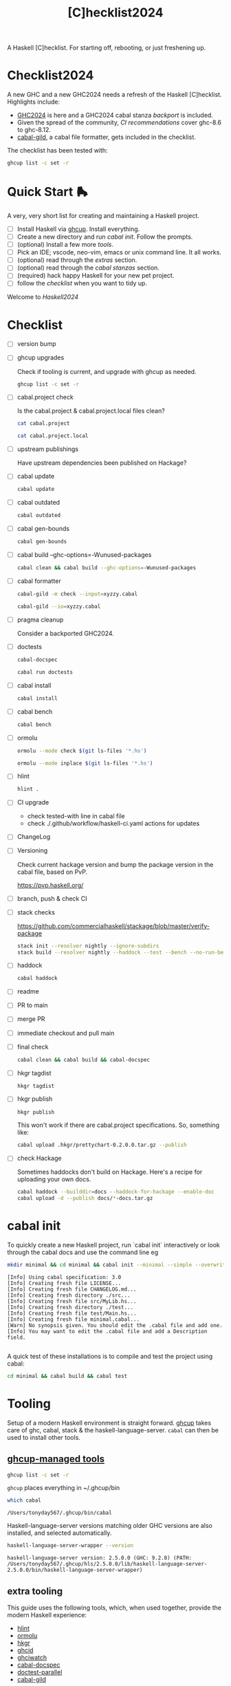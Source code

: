 #+TITLE: [C]hecklist2024

A Haskell [C]hecklist. For starting off, rebooting, or just freshening up.

* Checklist2024

A new GHC and a new GHC2024 needs a refresh of the Haskell [C]hecklist. Highlights include:

- [[https://ghc.gitlab.haskell.org/ghc/doc/users_guide/exts/control.html#extension-GHC2024][GHC2024]] is here and a GHC2024 cabal stanza [[*ghc2024-stanza][backport]] is included.
- Given the spread of the community, [[*.github/workflows/haskell-ci.yml][CI recommendations]] cover ghc-8.6 to ghc-8.12.
- [[https://hackage.haskell.org/package/cabal-gild][cabal-gild]], a cabal file formatter, gets included in the checklist.

The checklist has been tested with:

#+begin_src sh :results output
ghcup list -c set -r
#+end_src

#+RESULTS:
: ghc 9.12.2 latest,base-4.21.0.0 hls-powered,2025-03-12
: cabal 3.14.2.0 latest
: hls 2.10.0.0 recommended
: stack 3.7.1 latest
: ghcup 0.1.50.2 latest,recommended

* Quick Start 🛼

A very, very short list for creating and maintaining a Haskell project.

- [ ] Install Haskell via [[https://www.haskell.org/ghcup/][ghcup]]. Install everything.
- [ ] Create a new directory and run [[*cabal init][cabal init]]. Follow the prompts.
- [ ] (optional) Install a few more [[*extra tooling][tools]].
- [ ] Pick an IDE; vscode, neo-vim, emacs or unix command line. It all works.
- [ ] (optional) read through the [[*extras][extras]] section.
- [ ] (optional) read through the [[*cabal stanzas][cabal stanzas]] section.
- [ ] (required) hack happy Haskell for your new pet project.
- [ ] follow the [[*checklist][checklist]] when you want to tidy up.

Welcome to [[*Musings on Haskell2024][Haskell2024]]

* Checklist

- [ ] version bump
- [ ] ghcup upgrades

  Check if tooling is current, and upgrade with ghcup as needed.

  #+begin_src sh :results output :exports both
  ghcup list -c set -r
  #+end_src
- [ ] cabal.project check

  Is the cabal.project & cabal.project.local files clean?

  #+begin_src sh :results output
  cat cabal.project
  #+end_src

  #+begin_src sh :results output
  cat cabal.project.local
  #+end_src
- [ ] upstream publishings

  Have upstream dependencies been published on Hackage?
- [ ] cabal update

  #+begin_src sh :results output
  cabal update
  #+end_src
- [ ] cabal outdated
    #+begin_src sh :results output
    cabal outdated
    #+end_src
- [ ] cabal gen-bounds
    #+begin_src sh :results output
    cabal gen-bounds
    #+end_src
- [ ] cabal build --ghc-options=-Wunused-packages
    #+begin_src sh :results output
    cabal clean && cabal build --ghc-options=-Wunused-packages
    #+end_src
- [ ] cabal formatter

    #+begin_src sh :results output
    cabal-gild -m check --input=xyzzy.cabal
    #+end_src

    #+begin_src sh :results output
    cabal-gild --io=xyzzy.cabal
    #+end_src
- [ ] pragma cleanup

  Consider a backported GHC2024.
- [ ] doctests

    #+begin_src sh :results output
    cabal-docspec
    #+end_src

    #+begin_src sh :results output
    cabal run doctests
    #+end_src
- [ ] cabal install
    #+begin_src sh :results output
    cabal install
    #+end_src
- [ ] cabal bench
    #+begin_src sh :results output
    cabal bench
    #+end_src
- [ ] ormolu

  #+begin_src sh :results output
  ormolu --mode check $(git ls-files '*.hs')
  #+end_src

  #+RESULTS:

  #+begin_src sh :results output
  ormolu --mode inplace $(git ls-files '*.hs')
  #+end_src

  #+RESULTS:
- [ ] hlint
  #+begin_src sh :results output
  hlint .
  #+end_src
- [ ] CI upgrade
  - check tested-with line in cabal file
  - check ./.github/workflow/haskell-ci.yaml actions for updates
- [ ] ChangeLog
- [ ] Versioning

  Check current hackage version and bump the package version in the cabal file, based on PvP.

  https://pvp.haskell.org/
- [ ] branch, push & check CI
- [ ] stack checks

  https://github.com/commercialhaskell/stackage/blob/master/verify-package

  #+begin_src sh :results output
  stack init --resolver nightly --ignore-subdirs
  stack build --resolver nightly --haddock --test --bench --no-run-benchmarks
  #+end_src
- [ ] haddock

  #+begin_src sh :results output
  cabal haddock
  #+end_src
- [ ] readme
- [ ] PR to main
- [ ] merge PR
- [ ] immediate checkout and pull main
- [ ] final check

  #+begin_src sh :results output
  cabal clean && cabal build && cabal-docspec
  #+end_src
- [ ] hkgr tagdist

  #+begin_src sh :results output
  hkgr tagdist
  #+end_src
- [ ] hkgr publish

  #+begin_src sh :results output
  hkgr publish
  #+end_src

  This won't work if there are cabal.project specifications. So, something like:

  #+begin_src sh :results output
  cabal upload .hkgr/prettychart-0.2.0.0.tar.gz --publish
  #+end_src
- [ ] check Hackage

  Sometimes haddocks don't build on Hackage. Here's a recipe for uploading your own docs.

  #+begin_src sh
  cabal haddock --builddir=docs --haddock-for-hackage --enable-doc
  cabal upload -d --publish docs/*-docs.tar.gz
  #+end_src

* cabal init

To quickly create a new Haskell project, run `cabal init` interactively or look through the cabal docs and use the command line eg

#+begin_src sh :results output :exports both
mkdir minimal && cd minimal && cabal init --minimal --simple --overwrite --lib --tests --language=GHC2024 --license=BSD-2-Clause -p minimal
#+end_src

#+RESULTS:
#+begin_example
[Info] Using cabal specification: 3.0
[Info] Creating fresh file LICENSE...
[Info] Creating fresh file CHANGELOG.md...
[Info] Creating fresh directory ./src...
[Info] Creating fresh file src/MyLib.hs...
[Info] Creating fresh directory ./test...
[Info] Creating fresh file test/Main.hs...
[Info] Creating fresh file minimal.cabal...
[Warn] No synopsis given. You should edit the .cabal file and add one.
[Info] You may want to edit the .cabal file and add a Description field.

#+end_example

A quick test of these installations is to compile and test the project using cabal:

#+begin_src sh :results output
cd minimal && cabal build && cabal test
#+end_src

#+RESULTS:
#+begin_example
Resolving dependencies...
Build profile: -w ghc-9.12.2 -O1
In order, the following will be built (use -v for more details):
 - minimal-0.1.0.0 (lib) (first run)
Configuring library for minimal-0.1.0.0...
Preprocessing library for minimal-0.1.0.0...
Building library for minimal-0.1.0.0...
[1 of 1] Compiling MyLib            ( src/MyLib.hs, dist-newstyle/build/aarch64-osx/ghc-9.12.2/minimal-0.1.0.0/build/MyLib.o, dist-newstyle/build/aarch64-osx/ghc-9.12.2/minimal-0.1.0.0/build/MyLib.dyn_o )
Build profile: -w ghc-9.12.2 -O1
In order, the following will be built (use -v for more details):
 - minimal-0.1.0.0 (test:minimal-test) (first run)
Configuring test suite 'minimal-test' for minimal-0.1.0.0...
Preprocessing test suite 'minimal-test' for minimal-0.1.0.0...
Building test suite 'minimal-test' for minimal-0.1.0.0...
[1 of 1] Compiling Main             ( test/Main.hs, dist-newstyle/build/aarch64-osx/ghc-9.12.2/minimal-0.1.0.0/t/minimal-test/build/minimal-test/minimal-test-tmp/Main.o )
[2 of 2] Linking dist-newstyle/build/aarch64-osx/ghc-9.12.2/minimal-0.1.0.0/t/minimal-test/build/minimal-test/minimal-test
Running 1 test suites...
Test suite minimal-test: RUNNING...
Test suite not yet implemented.
Test suite minimal-test: PASS
Test suite logged to:
/Users/tonyday567/checklist/minimal/./dist-newstyle/build/aarch64-osx/ghc-9.12.2/minimal-0.1.0.0/t/minimal-test/test/minimal-0.1.0.0-minimal-test.log
1 of 1 test suites (1 of 1 test cases) passed.
#+end_example

* Tooling

Setup of a modern Haskell environment is straight forward. [[https://www.haskell.org/ghcup/][ghcup]] takes care of ghc, cabal, stack & the haskell-language-server. ~cabal~ can then be used to install other tools.

** [[https://www.haskell.org/ghcup/][ghcup-managed tools]]

#+begin_src sh :results output
ghcup list -c set -r
#+end_src

#+RESULTS:
: ghc 9.12.2 latest,base-4.21.0.0 hls-powered,2025-03-12
: cabal 3.14.2.0 latest
: hls 2.10.0.0 recommended
: stack 3.7.1 latest
: ghcup 0.1.50.2 latest,recommended

=ghcup= places everything in ~/.ghcup/bin

#+begin_src sh :results output :exports both
which cabal
#+end_src

#+RESULTS:
: /Users/tonyday567/.ghcup/bin/cabal

Haskell-language-server versions matching older GHC versions are also installed, and selected automatically.

#+begin_src sh :results output :exports both
haskell-language-server-wrapper --version
#+end_src

#+RESULTS:
: haskell-language-server version: 2.5.0.0 (GHC: 9.2.8) (PATH: /Users/tonyday567/.ghcup/hls/2.5.0.0/lib/haskell-language-server-2.5.0.0/bin/haskell-language-server-wrapper)

** extra tooling
:PROPERTIES:
:ID:       60c44d9b-9b7a-4c97-aee7-f77aa4f5d924
:END:

This guide uses the following tools, which, when used together, provide the modern Haskell experience:

- [[https://hackage.haskell.org/package/hlint][hlint]]
- [[https://hackage.haskell.org/package/ormolu][ormolu]]
- [[https://hackage.haskell.org/package/hkgr][hkgr]]
- [[https://hackage.haskell.org/package/ghcid][ghcid]]
- [[https://github.com/MercuryTechnologies/ghciwatch][ghciwatch]]
- [[https://github.com/phadej/cabal-extras/blob/master/cabal-docspec/MANUAL.md][cabal-docspec]]
- [[https://github.com/martijnbastiaan/doctest-parallel][doctest-parallel]]
- [[https://hackage.haskell.org/package/cabal-gild][cabal-gild]]

*** cabal installations

Most of the tools can be installed via cabal:

#+begin_src sh
cabal install ormolu hlint hkgr cabal-gild --allow-newer --overwrite-policy=always
#+end_src

ghciwatch is via our cousins at rust:

#+begin_src sh
cargo install ghciwatch
#+end_src

~cabal~ stores executables in ​~​/.cabal/bin, ~stack~ in ​~​/.local/bin.

#+begin_src sh :results output :exports both
which hlint
#+end_src

#+RESULTS:
: /Users/tonyday567/.cabal/bin/hlint

*** cabal-docspec

[[https://github.com/phadej/cabal-extras/blob/master/cabal-docspec/MANUAL.md][cabal-docspec]] is a doctest runner that exists as a process outside the specification of a cabal project, acting more like hlint then a separate cabal stanza. The project is not available on hackage and needs to be installed manually:

#+begin_src sh
git clone https://github.com/phadej/cabal-extras
cd cabal-extras/cabal-docspec
cabal install cabal-docspec:exe:cabal-docspec --overwrite-policy=always
#+end_src

* Extras

A project typically needs a few more files that ~cabal init~ doesn't cover.

** readme.md

Practice varies widely, from saying nothing to all documentation being in the readme. This readme.md template:

- adds some badges for Hackage & CI.
- Includes a short description and basic Usage example, which in many cases should be exactly repeated in the cabal file as synopsis and description stanzas.

#+begin_src org :tangle readme.md
{{{name}}}
===

[![Hackage](https://img.shields.io/hackage/v/{{{name}}}.svg)](https://hackage.haskell.org/package/{{{name}}})
[![Build Status](https://github.com/{{{github-username}}}/{{{name}}}/workflows/haskell-ci/badge.svg)](https://github.com/{{{github-username}}}/{{{name}}}/actions?query=workflow%3Ahaskell-ci)

`{{{name}}}` is a new package.

Usage
==

``` haskell
import {{{lib-name}}}
```
#+end_src

** readme.org

An alternative readme approach.

#+begin_src org :tangle readme.org
,* {{{name}}}

[[https://hackage.haskell.org/package/{{{name}}}][https://img.shields.io/hackage/v/{{{name}}}.svg]]
[[https://github.com/{{{github-username}}}/{{{name}}}/actions?query=workflow%3Ahaskell-ci][https://github.com/{{{github-username}}}/{{{name}}}/workflows/haskell-ci/badge.svg]]

~{{{name}}}~ is a new package.

,* Usage

,#+begin_src haskell :results output
import {{{lib-name}}}
,#+end_src

,* Development

,#+begin_src haskell :results output
:set -Wno-type-defaults
:set -Wno-name-shadowing
:set -XOverloadedStrings
,#+end_src

check

,#+begin_src haskell :results output :export both
let x = "ok"
putStrLn x
,#+end_src

#+end_src

** .hlint.yaml

#+begin_src :tangle .hlint.yaml
- ignore: {name: Use if}
- ignore: {name: Use bimap}
- ignore: {name: Eta reduce}
#+end_src

** .ghci

#+begin_src :tangle .ghci
:set -Wno-type-defaults
#+end_src

** .gitignore

#+begin_src org :tangle .gitignore
/.stack-work/
/dist-newstyle/
stack.yaml.lock
**/.DS_Store
cabal.project.local*
/.hie/
.ghc.environment.*
/.hkgr/
#+end_src

** .github/workflows/haskell-ci.yml

GitHub actions are the current and common practice for continuous integration of projects. The CI file below uses actions from [[https://github.com/haskell-actions/][haskell-actions]]. It includes tests for ormolu, hlint, cabal-doctest and the usual cabal checks across a wide GHC range.

[[https://docs.github.com/en/actions][GitHub Actions Documentation - GitHub Docs]]

As at publication, the latest actions are:

- actions/checkout@v4
- actions/cache/restore@v4
- haskell-actions/setup@v2
- haskell-actions/hlint-setup@v2
- haskell-actions/run-ormolu@v17
- haskell-actions/setup@v2

#+begin_src org :tangle .github/workflows/haskell-ci.yml
name: build
on: [push]

# INFO: The following configuration block ensures that only one build runs per branch,
# which may be desirable for projects with a costly build process.
# Remove this block from the CI workflow to let each CI job run to completion.
concurrency:
  group: build-${{ github.ref }}
  cancel-in-progress: true

jobs:
  hlint:
    runs-on: ubuntu-latest
    steps:
    - uses: actions/checkout@v4
    - uses: haskell-actions/hlint-setup@v2
    - uses: haskell-actions/hlint-run@v2
      with:
        path: .
        fail-on: warning
  ormolu:
    runs-on: ubuntu-latest
    steps:
      - uses: actions/checkout@v4
      - uses: haskell-actions/run-ormolu@v17
  build:
    name: GHC ${{ matrix.ghc-version }} on ${{ matrix.os }}
    runs-on: ${{ matrix.os }}
    strategy:
      fail-fast: false
      matrix:
        os: [ubuntu-latest]
        ghc-version: ['9.12', '9.10', '9.8', '9.6']

        include:
          - os: windows-latest
            ghc-version: '9.12'
          - os: macos-latest
            ghc-version: '9.12'

    steps:
      - uses: actions/checkout@v4

      - name: Set up GHC ${{ matrix.ghc-version }}
        uses: haskell-actions/setup@v2
        id: setup
        with:
          ghc-version: ${{ matrix.ghc-version }}

      - name: Configure the build
        run: |
          cabal configure --enable-tests --enable-benchmarks --disable-documentation
          cabal build --dry-run
        # The last step generates dist-newstyle/cache/plan.json for the cache key.

      - name: Restore cached dependencies
        uses: actions/cache/restore@v4
        id: cache
        env:
          key: ${{ runner.os }}-ghc-${{ steps.setup.outputs.ghc-version }}-cabal-${{ steps.setup.outputs.cabal-version }}
        with:
          path: ${{ steps.setup.outputs.cabal-store }}
          key: ${{ env.key }}-plan-${{ hashFiles('**/plan.json') }}
          restore-keys: ${{ env.key }}-

      - name: Install dependencies
        # If we had an exact cache hit, the dependencies will be up to date.
        if: steps.cache.outputs.cache-hit != 'true'
        run: cabal build all --only-dependencies

      # Cache dependencies already here, so that we do not have to rebuild them should the subsequent steps fail.
      - name: Save cached dependencies
        uses: actions/cache/save@v4
        # If we had an exact cache hit, trying to save the cache would error because of key clash.
        if: steps.cache.outputs.cache-hit != 'true'
        with:
          path: ${{ steps.setup.outputs.cabal-store }}
          key: ${{ steps.cache.outputs.cache-primary-key }}

      - name: Build
        run: cabal build all

      - if: ${{ matrix.os == 'ubuntu-latest' && matrix.ghc-version == '9.12'}}
        name: doctests
        run: cabal run doctests

      - name: Check cabal file
        run: cabal check
#+end_src

** test/doctests.hs

#+begin_src org :tangle test/doctests.hs
module Main where

import System.Environment (getArgs)
import Test.DocTest (mainFromCabal)
import Prelude (IO, (=<<))

main :: IO ()
main = mainFromCabal "{{{name}}}" =<< getArgs
#+end_src

* cabal stanzas

~cabal~ [[https://cabal.readthedocs.io/en/3.4/][docs]] have gotten very good of late, and these recommended stanzas should be read with those docs handy.

Stanzas are used like so:

#+begin_src cabal-ng
library
  import: ghc2024-stanza
  import: ghc-options-stanza
#+end_src

** ghc2024-stanza

[[https://ghc.gitlab.haskell.org/ghc/doc/users_guide/exts/control.html#extension-GHC2021][GHC2024]] is the future. For the past, these stanzas reproduce the GHC2024 extensions for ghc's between 9.2 and 9.10.

#+begin_src cabal-ng
common ghc2024-additions
  default-extensions:
    DataKinds
    DerivingStrategies
    DisambiguateRecordFields
    ExplicitNamespaces
    GADTs
    LambdaCase
    MonoLocalBinds
    RoleAnnotations

common ghc2024-stanza
  if impl(ghc >=9.10)
    default-language:
      GHC2024
  else
    import: ghc2024-additions
    default-language:
      GHC2021
#+end_src

** ghc2024-wide-stanza

The stanzas below faithfully extend GHC2024 back into the ghc-8 series:

#+begin_src cabal-ng
common ghc2021-additions
  default-extensions:
    BangPatterns
    BinaryLiterals
    ConstrainedClassMethods
    ConstraintKinds
    DeriveDataTypeable
    DeriveFoldable
    DeriveFunctor
    DeriveGeneric
    DeriveLift
    DeriveTraversable
    DoAndIfThenElse
    EmptyCase
    EmptyDataDecls
    EmptyDataDeriving
    ExistentialQuantification
    ExplicitForAll
    FlexibleContexts
    FlexibleInstances
    ForeignFunctionInterface
    GADTSyntax
    GeneralisedNewtypeDeriving
    HexFloatLiterals
    ImplicitPrelude
    InstanceSigs
    KindSignatures
    MonomorphismRestriction
    MultiParamTypeClasses
    NamedFieldPuns
    NamedWildCards
    NumericUnderscores
    PatternGuards
    PolyKinds
    PostfixOperators
    RankNTypes
    RelaxedPolyRec
    ScopedTypeVariables
    StandaloneDeriving
    StarIsType
    TraditionalRecordSyntax
    TupleSections
    TypeApplications
    TypeOperators
    TypeSynonymInstances

  if impl(ghc <9.2) && impl(ghc >=8.10)
    default-extensions:
      ImportQualifiedPost
      StandaloneKindSignatures

common ghc2024-additions
  default-extensions:
    DataKinds
    DerivingStrategies
    DisambiguateRecordFields
    ExplicitNamespaces
    GADTs
    LambdaCase
    MonoLocalBinds
    RoleAnnotations

common ghc2024-stanza
  if impl(ghc >=9.10)
    default-language:
      GHC2024
  elif impl(ghc >=9.2)
    import: ghc2024-additions
    default-language:
      GHC2021
  else
    import: ghc2021-additions
    import: ghc2024-additions
    default-language:
      Haskell2010
#+end_src

** ghc-options-stanza

Best-practice ghc-options:

#+begin_src cabal-ng
common ghc-options-stanza
  ghc-options:
    -Wall
    -Wcompat
    -Wincomplete-record-updates
    -Wincomplete-uni-patterns
    -Wredundant-constraints
#+end_src

** ghc-options-exe-stanza

Best-practice exe ghc-options:

#+begin_src cabal-ng
common ghc-options-exe-stanza
    ghc-options:
        -fforce-recomp
        -funbox-strict-fields
        -rtsopts
        -threaded
        -with-rtsopts=-N
#+end_src

** doctest-parallel

https://github.com/martijnbastiaan/doctest-parallel


#+begin_src cabal-ng
test-suite doctests
    import: ghc2021-stanza
    main-is: doctests.hs
    hs-source-dirs: test
    build-depends:
        , base             >=4.14 && <5
        , doctest-parallel >=0.3 && <0.4
    ghc-options: -threaded
    type: exitcode-stdio-1.0
#+end_src

** extras-doc-files

readmes can be included as documentation within a cabal file like so:

#+begin_src cabal-ng
extra-doc-files:
    ChangeLog.md
    readme.md
#+end_src

